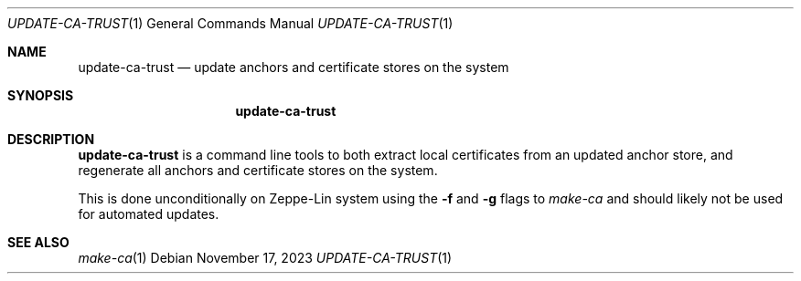 .Dd November 17, 2023
.Dt UPDATE-CA-TRUST 1
.Os
.Sh NAME
.Nm update-ca-trust
.Nd update anchors and certificate stores on the system
.Sh SYNOPSIS
.Nm
.Sh DESCRIPTION
.Nm
is a command line tools to both extract local certificates from an
updated anchor store, and regenerate all anchors and certificate
stores on the system.
.Pp
This is done unconditionally on Zeppe-Lin system using the
.Fl f
and
.Fl g
flags to
.Xr make-ca
and should likely not be used for automated updates.
.Sh SEE ALSO
.Xr make-ca 1
